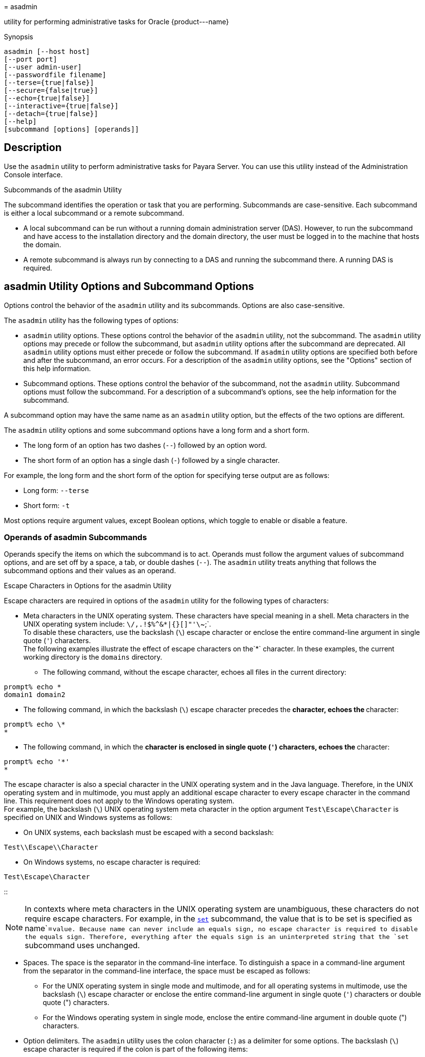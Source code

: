 [[asadmin-1m]][[asadmin]]
= asadmin

utility for performing administrative tasks for Oracle \{product---name}

[[synopsis]]
Synopsis

[source,shell]
----
asadmin [--host host] 
[--port port] 
[--user admin-user] 
[--passwordfile filename] 
[--terse={true|false}] 
[--secure={false|true}] 
[--echo={true|false}] 
[--interactive={true|false}] 
[--detach={true|false}]
[--help] 
[subcommand [options] [operands]]
----

[[description]]
== Description

Use the `asadmin` utility to perform administrative tasks for Payara Server. You can use this utility instead of the Administration Console interface.

Subcommands of the asadmin Utility

The subcommand identifies the operation or task that you are performing. Subcommands are case-sensitive. Each subcommand is either a local subcommand or a remote subcommand.

* A local subcommand can be run without a running domain administration server (DAS). However, to run the subcommand and have access to the installation directory and the domain directory, the user must be logged in to the machine that hosts the domain.
* A remote subcommand is always run by connecting to a DAS and running the subcommand there. A running DAS is required.

[[asadmin-utility-options-and-subcommand-options]]
== asadmin Utility Options and Subcommand Options

Options control the behavior of the `asadmin` utility and its subcommands. Options are also case-sensitive.

The `asadmin` utility has the following types of options:

* `asadmin` utility options. These options control the behavior of the `asadmin` utility, not the subcommand. The `asadmin` utility options may precede or follow the subcommand, but `asadmin` utility options after the subcommand are deprecated. All `asadmin` utility options must either precede or follow the subcommand. If `asadmin` utility options are specified both before and after the subcommand, an error occurs. For a description of the `asadmin` utility options, see the "Options" section of this help information.
* Subcommand options. These options control the behavior of the subcommand, not the `asadmin` utility. Subcommand options must follow the subcommand. For a description of a subcommand's options, see the help information for the subcommand.

A subcommand option may have the same name as an `asadmin` utility option, but the effects of the two options are different.

The `asadmin` utility options and some subcommand options have a long form and a short form.

* The long form of an option has two dashes (`--`) followed by an option word.
* The short form of an option has a single dash (`-`) followed by a single character.

For example, the long form and the short form of the option for specifying terse output are as follows:

* Long form: `--terse`
* Short form: `-t`

Most options require argument values, except Boolean options, which toggle to enable or disable a feature.

=== Operands of asadmin Subcommands

Operands specify the items on which the subcommand is to act. Operands must follow the argument values of subcommand options, and are set off by a space, a tab, or double dashes (`--`). The `asadmin` utility treats anything that follows the subcommand options and their values as an operand.

Escape Characters in Options for the asadmin Utility

Escape characters are required in options of the `asadmin` utility for the following types of characters:

* Meta characters in the UNIX operating system. These characters have special meaning in a shell. Meta characters in the UNIX operating system include: `\/,.!$%^&*|{}[]"'\`~;`. +
To disable these characters, use the backslash (`\`) escape character or enclose the entire command-line argument in single quote (`'`) characters. +
The following examples illustrate the effect of escape characters on the`*` character. In these examples, the current working directory is the `domains` directory.

** The following command, without the escape character, echoes all files in the current directory: +
[source,shell]
----
prompt% echo *
domain1 domain2
----

** The following command, in which the backslash (`\`) escape character precedes the `*` character, echoes the `*` character: +
[source,shell]
----
prompt% echo \*
*
----

** The following command, in which the `*` character is enclosed in single quote (`'`) characters, echoes the `*` character: +
[source,shell]
----
prompt% echo '*'
*
----
The escape character is also a special character in the UNIX operating system and in the Java language. Therefore, in the UNIX operating system and in multimode, you must apply an additional escape character to every escape character in the command line. This requirement does not apply to the Windows operating system. +
For example, the backslash (`\`) UNIX operating system meta character in the option argument `Test\Escape\Character` is specified on UNIX and Windows systems as follows:

** On UNIX systems, each backslash must be escaped with a second backslash: +
[source,shell]
----
Test\\Escape\\Character
----

** On Windows systems, no escape character is required: +
[source,shell]
----
Test\Escape\Character
----
::

[NOTE]
====
In contexts where meta characters in the UNIX operating system are unambiguous, these characters do not require escape characters. For example, in the xref:set.adoc#set[`set`] subcommand, the value that is to be set is specified as name`=`value. Because name can never include an equals sign, no escape character is required to disable the equals sign. Therefore, everything after the equals sign is an uninterpreted string that the `set` subcommand uses unchanged.
====

* Spaces. The space is the separator in the command-line interface. To distinguish a space in a command-line argument from the separator in the command-line interface, the space must be escaped as follows:

** For the UNIX operating system in single mode and multimode, and for all operating systems in multimode, use the backslash (`\`) escape character or enclose the entire command-line argument in single quote (`'`) characters or double quote (") characters.

** For the Windows operating system in single mode, enclose the entire command-line argument in double quote (") characters.
* Option delimiters. The `asadmin` utility uses the colon character (`:`) as a delimiter for some options. The backslash (`\`) escape character is required if the colon is part of the following items:

** A property

** An option of the Virtual Machine for the Java platform (Java Virtual Machine or JVM machine)xref:#footer-1[^Foot1^] +
For example, the operand of the subcommand xref:create-jvm-options.adoc#create-jvm-options[`create-jvm-options`] specifies JVM machine options in the following format: +
[source,shell]
----
(jvm-option-name[=jvm-option-value])
[:jvm-option-name[=jvm-option-value]]*
----
Multiple JVM machine options in the operand of the `create-jvm-options` subcommand are separated by the colon (`:`) delimiter. If jvm-option-name or jvm-option-value contains a colon, the backslash (`\`) escape character is required before the colon. +
The backslash (`\`) escape character is also required before a single quote (`'`) character or a double quote (") character in an option that uses the colon as a delimiter. +
When used without single quote (') characters, the escape character disables the option delimiter in the command-line interface. +
For the UNIX operating system in single mode and multimode, and for all operating systems in multimode, the colon character and the backslash character in an option that uses the colon as a delimiter must be specified as follows:

** To pass a literal backslash to a subcommand, two backslashes are required. Therefore, the colon (`:`) must be escaped by two backslashes (`\\`).

** To prevent a subcommand from treating the backslash as a special character, the backslash must be escaped. As a result, two literal backslashes (`\\`) must be passed to the subcommand. To prevent the shell from interpreting these backslashes as special characters, each backslash must be escaped. Therefore, the backslash must be specified by a total of four backslashes (`\\\\`). +
For the Windows operating system in single mode, a backslash (`\`) is required to escape the colon (`:`) and the backslash (`\`) in an option that uses the colon as a delimiter.

Instead of using the backslash (`\`) escape character, you can use the double quote (") character or single quote (') character. The effects of the different types of quote characters on the backslash (`\`) character are as follows:

* Between double quote (") characters, the backslash (`\`) character is a special character.
* Between single quote (') characters, the backslash (`\`) character is not a special character.

=== Requirements for Using the --secure Option

The requirements for using the `--secure` option are as follows:

* The domain that you are administering must be configured for security.
* The `security-enabled` attribute of the `http-listener` element in the DAS configuration must be set to `true`. +
To set this attribute, use the `set` subcommand.

=== Server Restart After Creation or Deletion

When you use the `asadmin` subcommands to create or delete a configuration item, you must restart the DAS for the change to take effect. To restart the DAS, use the xref:restart-domain.adoc#restart-domain[`restart-domain`] subcommand.

=== Help Information for Subcommands and the asadmin Utility

To obtain help information for an `asadmin` utility subcommand, specify the subcommand of interest as the operand of the `help` subcommand. For example, to obtain help information for the xre:start-domain.adoc#start-domain[`start-domain`] subcommand, type:

[source,shell]
----
asadmin help start-domain
----

If you run the `help` subcommand without an operand, this help information for the `asadmin` utility is displayed.

To obtain a listing of available `asadmin` subcommands, use the xref:list-commands.adoc#list-commands[`list-commands`] subcommand.

[[options]]
== Options

`--host`::
`-H`::
  The machine name where the DAS is running. The default value is `localhost`.
`--port`::
`-p`::
  The HTTP port or HTTPS port for administration. This port is the port in the URL that you specify in your web browser to manage the domain. For example, in the URL `http://localhost:4949`, the port is 4949. +
  The default port number for administration is 4848.
`--user`::
`-u`::
  The username of the authorized administrative user of the DAS. +
  If you have authenticated to a domain by using the `asadmin login` command, you need not specify the `--user` option for subsequent operations on the domain.
`--passwordfile`::
`-W`::
  Specifies the name, including the full path, of a file that contains password entries in a specific format. +
  Note that any password file created to pass as an argument by using the `--passwordfile` option should be protected with file system permissions. Additionally, any password file being used for a transient purpose, such as setting up SSH among nodes, should be deleted after it has served its purpose. +
  The entry for a password must have the `AS_ADMIN_` prefix followed by the password name in uppercase letters, an equals sign, and the password. +
  The entries in the file that are read by the `asadmin` utility are as follows: +
  * `AS_ADMIN_PASSWORD=`administration-password
  * `AS_ADMIN_MASTERPASSWORD=`master-password +
  The entries in this file that are read by subcommands are as follows: +
  * `AS_ADMIN_NEWPASSWORD=`new-administration-password`` (read by the xref:start-domain.adoc#start-domain[`start-domain`] subcommand)
  * `AS_ADMIN_USERPASSWORD=`user-password`` (read by the xref:create-file-user.adoc#create-file-user[`create-file-user`]
  subcommand)
  * `AS_ADMIN_ALIASPASSWORD=`alias-password`` (read by the xref:create-password-alias.adoc#create-password-alias[`create-password-alias`] subcommand)
  * `AS_ADMIN_MAPPEDPASSWORD=`mapped-password`` (read by the xref:create-connector-security-map.adoc#create-connector-security-map[`create-connector-security-map`] subcommand)
  * `AS_ADMIN_WINDOWSPASSWORD=`windows-password`` (read by the xref:create-node-dcom.adoc#create-node-dcom[`create-node-dcom`], xref:install-node-dcom.adoc#install-node-dcom[`install-node-dcom`], and xref:update-node-ssh.adoc#update-node-dcom[`update-node-dcom`] subcommands)
  * `AS_ADMIN_SSHPASSWORD=`sshd-password`` (read by the xref:create-node-ssh.adoc#create-node-ssh[`create-node-ssh`], xref:install-node.adoc#install-node[`install-node`], xref:install-node-ssh.adoc#install-node-ssh[`install-node-ssh`], and xref:update-node-ssh001.adoc#update-node-ssh[`update-node-ssh`] subcommands)
  * `AS_ADMIN_SSHKEYPASSPHRASE=`sshd-passphrase`` (read by the xref:create-node-ssh.adoc#create-node-ssh[`create-node-ssh`], xref:install-node.adoc#install-node[`install-node`], xref:install-node-ssh.adoc#install-node-ssh[`install-node-ssh`], and xref:update-node-ssh001.adoc#update-node-ssh[`update-node-ssh`] subcommands)
  * `AS_ADMIN_JMSDBPASSWORD=` jdbc-user-password (read by the xref:configure-jms-cluster.adoc#configure-jms-cluster[`configure-jms-cluster`] subcommand) +
  These password entries are stored in clear text in the password file. To provide additional security, the `create-password-alias` subcommand can be used to create aliases for passwords that are used by remote subcommands. The password for which the alias is created is stored in an encrypted form. If an alias exists for a password, the alias is specified in the entry for the password as follows: +
[source,shell]
----
AS_ADMIN_password-name=${ALIAS=password-alias-name} 
----
For example: +
[source,shell]
----
AS_ADMIN_SSHPASSWORD=${ALIAS=ssh-password-alias}
AS_ADMIN_SSHKEYPASSPHRASE=${ALIAS=ssh-key-passphrase-alias}
----

In domains that do not allow unauthenticated login, all remote subcommands must specify the administration password to authenticate to the DAS. The password can be specified by one of the following means:

  * Through the `--passwordfile` option
  * Through the link:login.html#login-1[`login`(1)] subcommand
  * Interactively at the command prompt +
  The `login` subcommand can be used to specify only the administration password. For other passwords that remote subcommands require, use the `--passwordfile` option or specify them at the command prompt. +
  After authenticating to a domain by using the `asadmin login` command, you need not specify the administration password through the `--passwordfile` option for subsequent operations on the domain. However, only the `AS_ADMIN_PASSWORD` option is not required. You still must provide the other passwords, for example, `AS_ADMIN_USERPASSWORD`, when required by individual subcommands, such as link:update-file-user.html#update-file-user-1[`update-file-user`(1)]. +
  For security reasons, a password that is specified as an environment variable is not read by the `asadmin` utility. +
  The master password is not propagated on the command line or an  environment variable, but can be specified in the file that the `--passwordfile` option specifies. +
  The default value for `AS_ADMIN_MASTERPASSWORD` is `changeit`.
`--terse`::
`-t`::
  If true, output data is very concise and in a format that is optimized for use in scripts instead of for reading by humans. Typically, descriptive text and detailed status messages are also omitted from the output data. Default is false.
`--secure`::
`-s`::
  If set to true, uses SSL/TLS to communicate with the DAS. +
  The default is false.
`--echo`::
`-e`::
  If set to true, the command-line statement is echoed on the standard output. Default is false.
`--interactive`::
`-I`::
  If set to true, only the required options are prompted. +
  The default depends on how the `asadmin` utility is run: +
  * If the `asadmin` utility is run from a console window, the default is `true`.
  * If the `asadmin` utility is run without a console window, for example, from within a script, the default is `false`.
`--detach`::
  If set to `true`, the specified `asadmin` subcommand is detached and executed in the background in detach mode. The default value is `false`. +
  The `--detach` option is useful for long-running subcommands and enables you to execute several independent subcommands from one console or script. +
  The `--detach` option is specified before the subcommand. For example, in single mode, `asadmin --detach` subcommand. +
  Job IDs are assigned to subcommands that are started using `asadmin --detach`. You can use the xref:list-jobs.adoc#list-jobs[`list-jobs`] subcommand to view the jobs and their job IDs, the xref:attach.adoc#attach[`attach`] subcommand to reattach to the job and view its status and output, and the xref:configure-managed-jobs.adoc#configure-managed-jobs[`configure-managed-jobs`] subcommand to configure how long information about the jobs is kept.
`--help`::
`-?`::
  Displays the help text for the `asadmin` utility.

[[examples]]
== Examples

[[example-1]]
=== Example 1 Running an `asadmin` Utility Subcommand in Single Mode

This example runs the xref:list-applications.adoc#list-applications[`list-applications`] subcommand in single mode. In this example, the default values for all options are used.

The example shows that the application `hello` is deployed on the local host.

[source,shell]
----
asadmin list-applications
hello <web>

Command list-applications executed successfully.
----

[[example-2]]
=== Example 2 Specifying an `asadmin` Utility Option With a Subcommand

This example specifies the `--host` `asadmin` utility option with the list-applications` subcommand in single mode. In this example, the DAS is running on the host `srvr1.example.com`.

The example shows that the applications `basic-ezcomp`, `scrumtoys`, `ejb31-war`, and `automatic-timer-ejb` are deployed on the host `srvr1.example.com`.

[source,shell]
----
asadmin --host srvr1.example.com list-applications
basic-ezcomp <web>
scrumtoys <web>
ejb31-war <ejb, web>
automatic-timer-ejb <ejb>

Command list-applications executed successfully.
----

[[example-3]]
=== Example 3 Specifying an `asadmin` Utility Option and a Subcommand Option

This example specifies the `--host` `asadmin` utility option and the `--type` subcommand option with the `list-applications` subcommand in single mode. In this example, the DAS is running on the host `srvr1.example.com` and applications of type `web` are to be listed.

[source,shell]
----
asadmin --host srvr1.example.com list-applications --type web
basic-ezcomp <web>
scrumtoys <web>
ejb31-war <ejb, web>

Command list-applications executed successfully.
----

[[example-4]]
=== Example 4 Escaping a Command-Line Argument With Single Quote Characters

The commands in this example specify the backslash (`\`) UNIX operating system meta character and the colon (:) option delimiter in the property value `c:\extras\pmdapp`.

For the UNIX operating system in single mode and multimode, and for all operating systems in multimode, the backslash (`\`) is required to escape the backslash (`\`) meta character and the colon (:) option delimiter:

[source,shell]
----
asadmin deploy --property extras.home='c\:\\extras\\pmdapp' pmdapp.war
Application deployed with name pmdapp.
Command deploy executed successfully
----

For the Windows operating system in single mode, the single quote (`'`) characters eliminate the need for other escape characters:

[source,shell]
----
asadmin deploy --property extras.home='c:\extras\pmdapp' pmdapp.war
Application deployed with name pmdapp.
Command deploy executed successfully
----

[[example-5]]
=== Example 5Specifying a UNIX Operating System Meta Character in an Option

The commands in this example specify the backslash (`\`) UNIX operating system meta character in the option argument `Test\Escape\Character`.

For the UNIX operating system in single mode and multimode, and for all operating systems in multimode, the backslash (`\`) is required to escape the backslash (`\`) meta character:

[source,shell]
----
asadmin --user admin --passwordfile gfpass create-jdbc-connection-pool 
--datasourceclassname sampleClassName 
--description Test\\Escape\\Character 
sampleJDBCConnectionPool
----

For the Windows operating system in single mode, no escape character is required:

[source,shell]
----
asadmin --user admin --passwordfile gfpass create-jdbc-connection-pool 
--datasourceclassname sampleClassName 
--description Test\Escape\Character 
sampleJDBCConnectionPool
----

[[example-6]]
=== Example 6 Specifying a Command-Line Argument That Contains a Space

The commands in this example specify spaces in the operand `C:\Documents and Settings\gfuser\apps\hello.war`.

For all operating systems in single mode or multimode, the entire operand can be enclosed in double quote (`"`) characters:

[source,shell]
----
asadmin deploy "C:\Documents and Settings\gfuser\apps\hello.war"
Application deployed with name hello.
Command deploy executed successfully.
----

For the UNIX operating system in single mode and multimode, and for all operating systems in multimode, the entire command-line argument can be enclosed in single quote (`'`) characters:

[source,shell]
----
asadmin> deploy 'C:\Documents and Settings\gfuser\apps\hello.war'
Application deployed with name hello.
Command deploy executed successfully.
----

Alternatively, for the UNIX operating system in single mode and multimode, and for all operating systems in multimode, the backslash (`\`) escape character can be used before each space in the operand. In this situation, the backslash (`\`) escape character is required before each backslash in the operand:

[source,shell]
----
asadmin> deploy C:\\Documents\ and\ Settings\\gfuser\\apps\\hello.war
Application deployed with name hello.
Command deploy executed successfully.
----

[[example-7]]
=== Example 7 Specifying a Meta Character and an Option Delimiter Character in a Property

The commands in this example specify the backslash (`\`) UNIX operating system meta character and the colon (:) option delimiter character in the `--property` option of the xref:create-jdbc-connection-pool.adoc#create-jdbc-connection-pool[`create-jdbc-connection-pool`] subcommand.

The name and value pairs for the `--property` option are as follows:

[source,shell]
----
user=dbuser
passwordfile=dbpasswordfile
DatabaseName=jdbc:derby
server=http://localhost:9092
----

For the UNIX operating system in single mode and multimode, and for all operating systems in multimode, a backslash (`\`) is required to escape the colon (`:`) and the backslash (`\`):

[source,shell]
----
asadmin --user admin --passwordfile gfpass create-jdbc-connection-pool 
--datasourceclassname com.derby.jdbc.jdbcDataSource
--property user=dbuser:passwordfile=dbpasswordfile:
DatabaseName=jdbc\\:derby:server=http\\://localhost\\:9092 javadb-pool
----

Alternatively, the entire argument to the `--property` option can be enclosed in single quote (') characters:

[source,shell]
----
asadmin --user admin --passwordfile gfpass create-jdbc-connection-pool 
--datasourceclassname com.derby.jdbc.jdbcDataSource
--property 'user=dbuser:passwordfile=dbpasswordfile:
DatabaseName="jdbc:derby":server="http://localhost:9092"' javadb-pool
----

For the Windows operating system in single mode, a backslash (`\`) is required to escape only the colon (`:`), but not the backslash (`\`):

[source,shell]
----
asadmin --user admin --passwordfile gfpass create-jdbc-connection-pool
--datasourceclassname com.derby.jdbc.jdbcDataSource
--property user-dbuser:passwordfile-dbpasswordfile:
DatabaseName=jdbc\:derby:server=http\://localhost\:9092 javadb-pool
----

For all operating systems, the need to escape the colon (`:`) in a value can be avoided by enclosing the value in double quote characters or single quote characters:

[source,shell]
----
asadmin --user admin --passwordfile gfpass create-jdbc-connection-pool
--datasourceclassname com.derby.jdbc.jdbcDataSource
--property user=dbuser:passwordfile=dbpasswordfile:
DatabaseName=\"jdbc:derby\":server=\"http://localhost:9092\" javadb-pool
----

[[example-8]]
=== Example 8 Specifying an Option Delimiter and an Escape Character in a JVM Machine Option

The commands in this example specify the following characters in the `-Dlocation=c:\sun\appserver` JVM machine option:

* The colon (`:`) option delimiter
* The backslash (`\`) escape character

For the UNIX operating system in single mode and multimode, and for all operating systems in multimode, these characters must be specified as follows:

* To pass a literal backslash to a subcommand, two backslashes are required. Therefore, the colon (`:`) must be escaped by two backslashes (`\\`).
* To prevent the subcommand from treating the backslash as a special character, the backslash must be escaped. As a result, two literal backslashes (`\\`) must be passed to the subcommand. To prevent the shell from interpreting these backslashes as special characters, each backslash must be escaped. Therefore, the backslash must be specified by a total of four backslashes (`\\\\`).

The resulting command is as follows:

[source,shell]
----
asadmin create-jvm-options --target test-server 
-e -Dlocation=c\\:\\\\sun\\\\appserver
----

For the Windows operating system in single mode, a backslash (`\`) is required to escape the colon (`:`) and the backslash (`\`):

[source,shell]
----
asadmin create-jvm-options --target test-server 
-e -Dlocation=c\:\\sun\\appserver
----

[[example-9]]
=== Example 9 Specifying an Option That Contains an Escape Character

The commands in this example specify the backslash (`\`) character and the double quote (`"`) characters in the `"Hello\App"\authentication` option argument.

For the UNIX operating system in single mode and multimode, and for all operating systems in multimode, a backslash (`\`) is required to escape the double quote character (`"`) and the backslash (`\`):

[source,shell]
----
asadmin set-web-env-entry --name="Hello User" --type=java.lang.String 
--value=techscribe --description=\"Hello\\App\"\\authentication hello
----

For the Windows operating system in single mode, a backslash (`\`) is required to escape only the double quote (`"`), but not the backslash (`\`):

[source,shell]
----
asadmin set-web-env-entry --name="Hello User" --type=java.lang.String 
--value=techscribe --description=\"Hello\App\"\authentication hello
----

[[environmental-variables]]
== Environment Variables

Environment variables modify the default values of `asadmin` utility options as shown in the following table.

[width="100%",cols="44%,56%",options="header",]
|===
|Environment Variable |`asadmin` Utility Option
|`AS_ADMIN_TERSE`
|`--terse`

|`AS_ADMIN_ECHO`
|`--echo`

|`AS_ADMIN_INTERACTIVE`
|`--interactive`

|`AS_ADMIN_HOST`
|`--host`

|`AS_ADMIN_PORT`
|`--port`

|`AS_ADMIN_SECURE`
|`--secure`

|`AS_ADMIN_USER`
|`--user`

|`AS_ADMIN_PASSWORDFILE`
|`--passwordfile`

|`AS_ADMIN_HELP`
|`--help`
|===


[[attributes]]
Attributes

See http://www.oracle.com/pls/topic/lookup?ctx=E18752&id=REFMAN5attributes-5[`attributes`] for descriptions of the following attributes:

[width="100%",cols="50%,50%",options="header",]
|===
|ATTRIBUTE TYPE |ATTRIBUTE VALUE
|Interface Stability |Unstable
|===

*See Also*

xref:attach.adoc#attach[`attach`],
xref:configure-jms-cluster.adoc#configure-jms-cluster[`configure-jms-cluster`],
xref:configure-managed-jobs.adoc#configure-managed-jobs[`configure-managed-jobs`],
xref:create-connector-security-map.adoc#create-connector-security-map[`create-connector-security-map`],
xref:create-file-user.adoc#create-file-user[`create-file-user`],
xref:create-jdbc-connection-pool.adoc#create-jdbc-connection-pool[`create-jdbc-connection-pool`],
xref:create-jvm-options.adoc#create-jvm-options[`create-jvm-options`],
xref:create-node-dcom.adoc#create-node-dcom-1[`create-node-dcom`],
xref:create-node-ssh.adoc#create-node-ssh-1[`create-node-ssh`],
xref:create-password-alias.adoc#create-password-alias[`create-password-alias`],
xref:deploy.adoc#deploy[`deploy`],
xref:install-node.adoc#install-node[`install-node`],
xref:install-node-dcom.adoc#install-node-dcom[`install-node-dcom`],
xref:install-node-ssh.adoc#install-node-ssh[`install-node-ssh`],
xref:list-applications.adoc#list-applications[`list-applications`],
xref:list-commands.adoc#list-commands[`list-commands`],
xref:list-jobs.adoc#list-jobs[`list-jobs`],
xref:login.adoc#login[`login`],
xref:restart-domain.adoc#restart-domain[`restart-domain`],
xref:set.adoc#set[`set`],
xref:set-web-env-entry.adoc#set-web-env-entry[`set-web-env-entry`],
xref:start-domain.adoc#start-domain[`start-domain`],
xref:update-file-user.adoc#update-file-user[`update-file-user`],
xref:update-node-ssh.adoc#update-node-dcom[`update-node-dcom`],
xref:update-node-ssh001.adoc#update-node-ssh[`update-node-ssh`]

http://www.oracle.com/pls/topic/lookup?ctx=E18752&id=REFMAN5attributes-5[`attributes`(5)]

'''''

[[footer-1]]
Footnote Legend

Footnote 1: The terms "Java Virtual Machine" and "JVM" mean a Virtual Machine for the Java platform.


